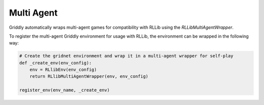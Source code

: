 .. _doc_rllib_multi_agent:

###########
Multi Agent
###########

Griddly automatically wraps multi-agent games for compatibility with RLLib using the `RLLibMultiAgentWrapper`.

To register the multi-agent Griddly environment for usage with RLLib, the environment can be wrapped in the following way:

.. code-block:: python

    # Create the gridnet environment and wrap it in a multi-agent wrapper for self-play
    def _create_env(env_config):
        env = RLlibEnv(env_config)
        return RLlibMultiAgentWrapper(env, env_config)

    register_env(env_name, _create_env)

